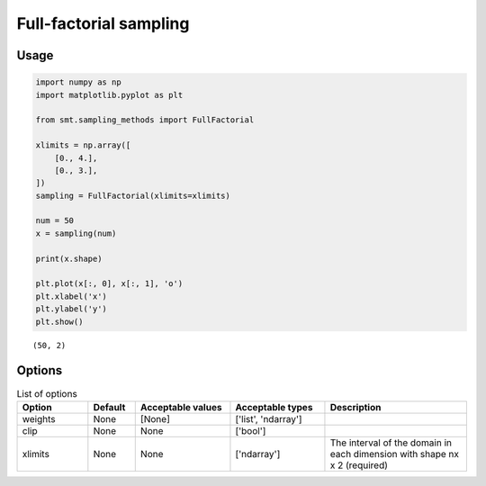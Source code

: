 Full-factorial sampling
=======================

Usage
-----

.. code-block:: python

  import numpy as np
  import matplotlib.pyplot as plt
  
  from smt.sampling_methods import FullFactorial
  
  xlimits = np.array([
      [0., 4.],
      [0., 3.],
  ])
  sampling = FullFactorial(xlimits=xlimits)
  
  num = 50
  x = sampling(num)
  
  print(x.shape)
  
  plt.plot(x[:, 0], x[:, 1], 'o')
  plt.xlabel('x')
  plt.ylabel('y')
  plt.show()
  
::

  (50, 2)
  
.. figure:: full_factorial_Test_test_full_factorial.png
  :scale: 80 %
  :align: center

Options
-------

.. list-table:: List of options
  :header-rows: 1
  :widths: 15, 10, 20, 20, 30
  :stub-columns: 0

  *  -  Option
     -  Default
     -  Acceptable values
     -  Acceptable types
     -  Description
  *  -  weights
     -  None
     -  [None]
     -  ['list', 'ndarray']
     -  
  *  -  clip
     -  None
     -  None
     -  ['bool']
     -  
  *  -  xlimits
     -  None
     -  None
     -  ['ndarray']
     -  The interval of the domain in each dimension with shape nx x 2 (required)
